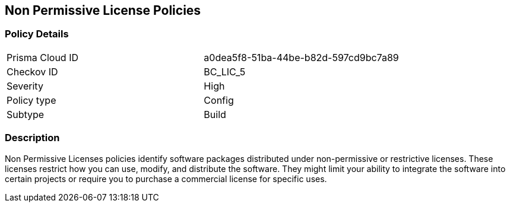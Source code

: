 == Non Permissive License Policies

=== Policy Details

[cols="1,1"]
|===

|Prisma Cloud ID 
|a0dea5f8-51ba-44be-b82d-597cd9bc7a89 
|Checkov ID
|BC_LIC_5
|Severity
|High
|Policy type
|Config
|Subtype
|Build
|===

=== Description

Non Permissive Licenses policies identify software packages distributed under non-permissive or restrictive licenses. These licenses restrict how you can use, modify, and distribute the software. They might limit your ability to integrate the software into certain projects or require you to purchase a commercial license for specific uses.
